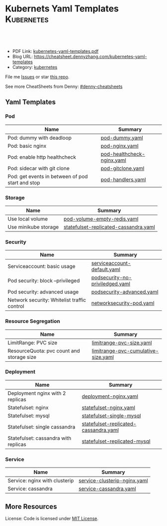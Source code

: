 * Kubernets Yaml Templates                                       :Kubernetes:
:PROPERTIES:
:type:     kubernetes
:export_file_name: kubernetes-yaml-templates.pdf
:END:

#+BEGIN_HTML
<a href="https://github.com/dennyzhang/kubernetes-yaml-templates"><img align="right" width="200" height="183" src="https://www.dennyzhang.com/wp-content/uploads/denny/watermark/github.png" /></a>
<div id="the whole thing" style="overflow: hidden;">
<div style="float: left; padding: 5px"> <a href="https://www.linkedin.com/in/dennyzhang001"><img src="https://www.dennyzhang.com/wp-content/uploads/sns/linkedin.png" alt="linkedin" /></a></div>
<div style="float: left; padding: 5px"><a href="https://github.com/dennyzhang"><img src="https://www.dennyzhang.com/wp-content/uploads/sns/github.png" alt="github" /></a></div>
<div style="float: left; padding: 5px"><a href="https://www.dennyzhang.com/slack" target="_blank" rel="nofollow"><img src="https://slack.dennyzhang.com/badge.svg" alt="slack"/></a></div>
</div>

<br/><br/>
<a href="http://makeapullrequest.com" target="_blank" rel="nofollow"><img src="https://img.shields.io/badge/PRs-welcome-brightgreen.svg" alt="PRs Welcome"/></a>
#+END_HTML

- PDF Link: [[https://github.com/dennyzhang/kubernetes-yaml-templates/blob/master/kubernetes-yaml-templates.pdf][kubernetes-yaml-templates.pdf]]
- Blog URL: https://cheatsheet.dennyzhang.com/kubernetes-yaml-templates
- Category: [[https://cheatsheet.dennyzhang.com/category/kubernetes/][kubernetes]]

File me [[https://github.com/dennyzhang/kubernetes-yaml-templates/issues][Issues]] or star [[https://github.com/DennyZhang/kubernetes-yaml-templates][this repo]].

See more CheatSheets from Denny: [[https://github.com/topics/denny-cheatsheets][#denny-cheatsheets]]
** Yaml Templates
*** Pod
| Name                                             | Summary                    |
|--------------------------------------------------+----------------------------|
| Pod: dummy with deadloop                         | [[https://github.com/dennyzhang/kubernetes-yaml-templates/blob/master/pod-dummy.yaml][pod-dummy.yaml]]             |
| Pod: basic nginx                                 | [[https://github.com/dennyzhang/kubernetes-yaml-templates/blob/master/pod-nginx.yaml][pod-nginx.yaml]]             |
| Pod: enable http healthcheck                     | [[https://github.com/dennyzhang/kubernetes-yaml-templates/blob/master/pod-healthcheck-nginx.yaml][pod-healthcheck-nginx.yaml]] |
| Pod: sidecar with git clone                      | [[https://github.com/dennyzhang/kubernetes-yaml-templates/blob/master/pod-gitclone.yaml][pod-gitclone.yaml]]          |
| Pod: get events in between of pod start and stop | [[https://github.com/dennyzhang/kubernetes-yaml-templates/blob/master/pod-handlers.yaml][pod-handlers.yaml]]          |

*** Storage
| Name                 | Summary                               |
|----------------------+---------------------------------------|
| Use local volume     | [[https://github.com/dennyzhang/kubernetes-yaml-templates/blob/master/pod-volume-empty-redis.yaml][pod-volume-empty-redis.yaml]]           |
| Use minikube storage | [[https://github.com/dennyzhang/kubernetes-yaml-templates/blob/master/statefulset-replicated-cassandra.yaml][statefulset-replicated-cassandra.yaml]] |

*** Security
| Name                                        | Summary                         |
|---------------------------------------------+---------------------------------|
| Serviceaccount: basic usage                 | [[https://github.com/dennyzhang/kubernetes-yaml-templates/blob/master/serviceaccount-default.yaml][serviceaccount-default.yaml]]     |
| Pod security: block --privileged            | [[https://github.com/dennyzhang/kubernetes-yaml-templates/blob/master/podsecurity-no-priviledged.yaml][podsecurity-no-priviledged.yaml]] |
| Pod security: advanced usage                | [[https://github.com/dennyzhang/kubernetes-yaml-templates/blob/master/podsecurity-advanced.yaml][podsecurity-advanced.yaml]]       |
| Network security: Whitelist traffic control | [[https://github.com/dennyzhang/kubernetes-yaml-templates/blob/master/networksecurity-pod.yaml][networksecurity-pod.yaml]]        |

*** Resource Segregation
| Name                                      | Summary                             |
|-------------------------------------------+-------------------------------------|
| LimitRange: PVC size                      | [[https://github.com/dennyzhang/kubernetes-yaml-templates/blob/master/limitrange-pvc-size.yaml][limitrange-pvc-size.yaml]]            |
| ResourceQuota: pvc count and storage size | [[https://github.com/dennyzhang/kubernetes-yaml-templates/blob/master/limitrange-pvc-cumulative-size.yaml][limitrange-pvc-cumulative-size.yaml]] |

*** Deployment
| Name                                 | Summary                               |
|--------------------------------------+---------------------------------------|
| Deployment nginx with 2 replicas     | [[https://github.com/dennyzhang/kubernetes-yaml-templates/blob/master/deployment-nginx.yaml][deployment-nginx.yaml]]                 |
| Statefulset: nginx                   | [[https://github.com/dennyzhang/kubernetes-yaml-templates/blob/master/statefulset-nginx.yaml][statefulset-nginx.yaml]]                |
| Statefulset: mysql                   | [[https://github.com/dennyzhang/kubernetes-yaml-templates/blob/master/statefulset-single-mysql][statefulset-single-mysql]]              |
| Statefulset: single cassandra        | [[https://github.com/dennyzhang/kubernetes-yaml-templates/blob/master/statefulset-replicated-cassandra.yaml][statefulset-replicated-cassandra.yaml]] |
| Statefulset: cassandra with replicas | [[https://github.com/dennyzhang/kubernetes-yaml-templates/blob/master/statefulset-replicated-mysql][statefulset-replicated-mysql]]          |

*** Service
| Name                          | Summary                      |
|-------------------------------+------------------------------|
| Service: nginx with clusterip | [[https://github.com/dennyzhang/kubernetes-yaml-templates/blob/master/service-clusterip-nginx.yaml][service-clusterip-nginx.yaml]] |
| Service: cassandra            | [[https://github.com/dennyzhang/kubernetes-yaml-templates/blob/master/service-cassandra.yaml][service-cassandra.yaml]]       |

** More Resources
 License: Code is licensed under [[https://www.dennyzhang.com/wp-content/mit_license.txt][MIT License]].

#+BEGIN_HTML
<a href="https://www.dennyzhang.com"><img align="right" width="201" height="268" src="https://raw.githubusercontent.com/USDevOps/mywechat-slack-group/master/images/denny_201706.png"></a>

<a href="https://www.dennyzhang.com"><img align="right" src="https://raw.githubusercontent.com/USDevOps/mywechat-slack-group/master/images/dns_small.png"></a>
#+END_HTML
* org-mode configuration                                           :noexport:
#+STARTUP: overview customtime noalign logdone showall
#+DESCRIPTION: 
#+KEYWORDS: 
#+LATEX_HEADER: \usepackage[margin=0.6in]{geometry}
#+LaTeX_CLASS_OPTIONS: [8pt]
#+LATEX_HEADER: \usepackage[english]{babel}
#+LATEX_HEADER: \usepackage{lastpage}
#+LATEX_HEADER: \usepackage{fancyhdr}
#+LATEX_HEADER: \pagestyle{fancy}
#+LATEX_HEADER: \fancyhf{}
#+LATEX_HEADER: \rhead{Updated: \today}
#+LATEX_HEADER: \rfoot{\thepage\ of \pageref{LastPage}}
#+LATEX_HEADER: \lfoot{\href{https://github.com/dennyzhang/kubernetes-yaml-templates}{GitHub: https://github.com/dennyzhang/kubernetes-yaml-templates}}
#+LATEX_HEADER: \lhead{\href{https://cheatsheet.dennyzhang.com/kubernetes-yaml-templates}{Blog URL: https://cheatsheet.dennyzhang.com/kubernetes-yaml-templates}}
#+AUTHOR: Denny Zhang
#+EMAIL:  denny@dennyzhang.com
#+TAGS: noexport(n)
#+PRIORITIES: A D C
#+OPTIONS:   H:3 num:t toc:nil \n:nil @:t ::t |:t ^:t -:t f:t *:t <:t
#+OPTIONS:   TeX:t LaTeX:nil skip:nil d:nil todo:t pri:nil tags:not-in-toc
#+EXPORT_EXCLUDE_TAGS: exclude noexport
#+SEQ_TODO: TODO HALF ASSIGN | DONE BYPASS DELEGATE CANCELED DEFERRED
#+LINK_UP:   
#+LINK_HOME: 
